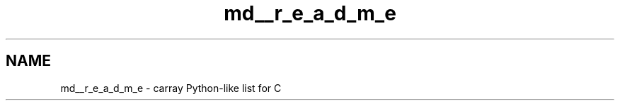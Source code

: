 .TH "md__r_e_a_d_m_e" 3 "Mon Sep 25 2017" "Version 0.1.3" "C-Array" \" -*- nroff -*-
.ad l
.nh
.SH NAME
md__r_e_a_d_m_e \- carray 
Python-like list for C 
